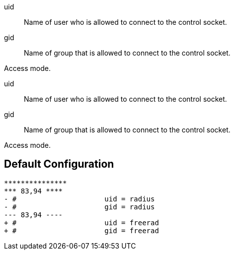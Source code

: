 
uid:: Name of user who is allowed to connect to the control socket.



gid:: Name of group that is allowed to connect to the control socket.



Access mode.

uid:: Name of user who is allowed to connect to the control socket.



gid:: Name of group that is allowed to connect to the control socket.



Access mode.

== Default Configuration

```
***************
*** 83,94 ****
- #			uid = radius
- #			gid = radius
--- 83,94 ----
+ #			uid = freerad
+ #			gid = freerad
```
